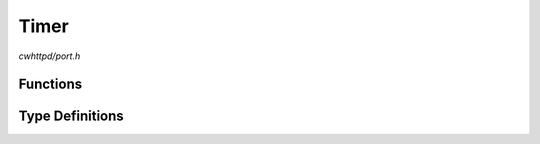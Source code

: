Timer
=====

`cwhttpd/port.h`

Functions
^^^^^^^^^

.. doxygenfunction:: cwhttpd_timer_create
.. doxygenfunction:: cwhttpd_timer_start
.. doxygenfunction:: cwhttpd_timer_stop
.. doxygenfunction:: cwhttpd_timer_delete

Type Definitions
^^^^^^^^^^^^^^^^

.. doxygentypedef:: cwhttpd_timer_handler_t
.. doxygentypedef:: cwhttpd_timer_t
